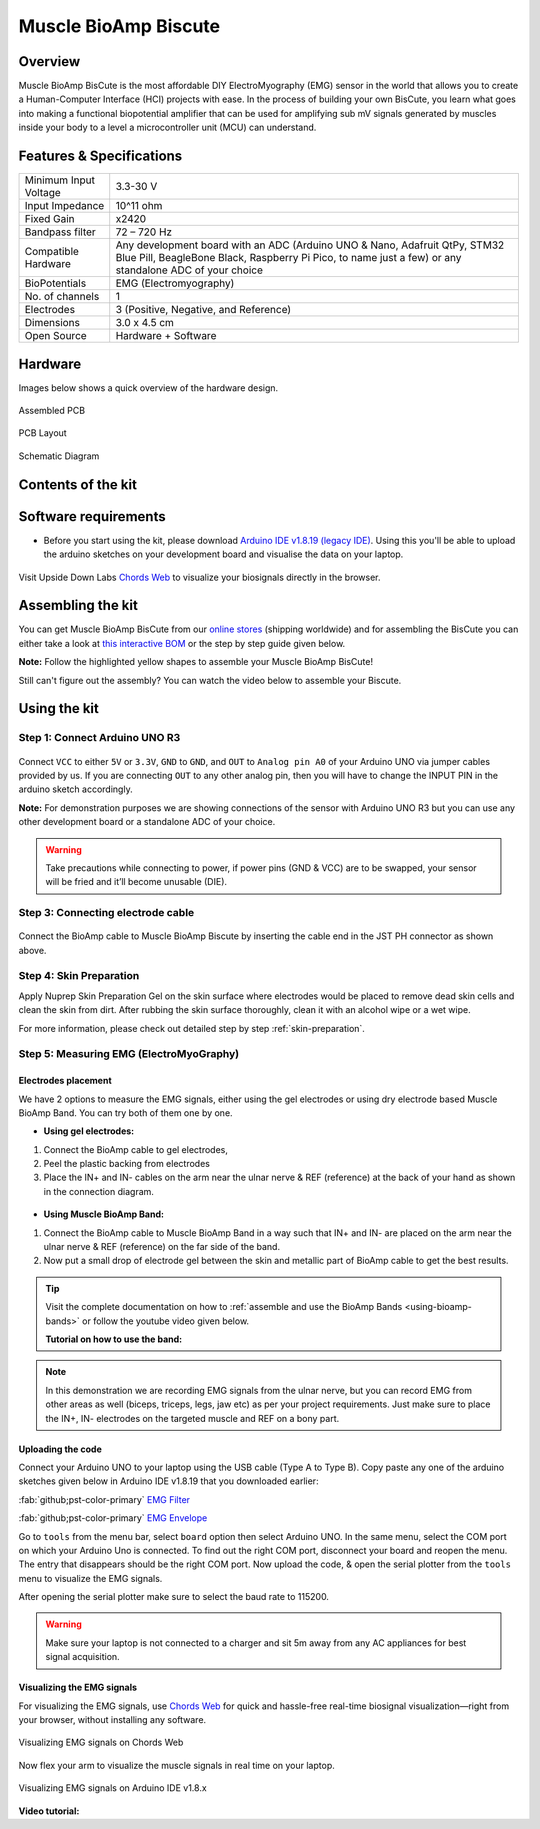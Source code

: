 .. _muscle-bioamp-biscute:

Muscle BioAmp Biscute
######################

Overview
*********
Muscle BioAmp BisCute is the most affordable DIY ElectroMyography (EMG) sensor in the world that allows you to create a
Human-Computer Interface (HCI) projects with ease. In the process of building your own BisCute, you learn what goes 
into making a functional biopotential amplifier that can be used for amplifying sub mV signals generated by muscles 
inside your body to a level a microcontroller unit (MCU) can understand.

.. figure:: media/Muscle_BioAmp_BisCute.*
    :width: 800
    :align: center


Features & Specifications
***************************

+-----------------------+-------------------------------------------------------------------------------------------------------------------------------------------------------------------------------------------------------+
| Minimum Input Voltage | 3.3-30 V                                                                                                                                                                                              |
+-----------------------+-------------------------------------------------------------------------------------------------------------------------------------------------------------------------------------------------------+
| Input Impedance       | 10^11 ohm                                                                                                                                                                                             |
+-----------------------+-------------------------------------------------------------------------------------------------------------------------------------------------------------------------------------------------------+
| Fixed Gain            | x2420                                                                                                                                                                                                 |
+-----------------------+-------------------------------------------------------------------------------------------------------------------------------------------------------------------------------------------------------+
| Bandpass filter       | 72 – 720 Hz                                                                                                                                                                                           |
+-----------------------+-------------------------------------------------------------------------------------------------------------------------------------------------------------------------------------------------------+
| Compatible Hardware   | Any development board with an ADC (Arduino UNO & Nano, Adafruit QtPy, STM32 Blue Pill, BeagleBone Black, Raspberry Pi Pico, to name just a few) or any standalone ADC of your choice                  |
+-----------------------+-------------------------------------------------------------------------------------------------------------------------------------------------------------------------------------------------------+
| BioPotentials         | EMG (Electromyography)                                                                                                                                                                                |
+-----------------------+-------------------------------------------------------------------------------------------------------------------------------------------------------------------------------------------------------+
| No. of channels       | 1                                                                                                                                                                                                     |
+-----------------------+-------------------------------------------------------------------------------------------------------------------------------------------------------------------------------------------------------+
| Electrodes            | 3 (Positive, Negative, and Reference)                                                                                                                                                                 |
+-----------------------+-------------------------------------------------------------------------------------------------------------------------------------------------------------------------------------------------------+
| Dimensions            | 3.0 x 4.5 cm                                                                                                                                                                                          |
+-----------------------+-------------------------------------------------------------------------------------------------------------------------------------------------------------------------------------------------------+
| Open Source           | Hardware + Software                                                                                                                                                                                   |
+-----------------------+-------------------------------------------------------------------------------------------------------------------------------------------------------------------------------------------------------+

Hardware
**********
Images below shows a quick overview of the hardware design.

.. only:: html

    .. grid:: 1 1 2 2
        :margin: 4 4 0 0 
        :gutter: 2

        .. grid-item::    
            
            .. card::

                PCB Front
                ^^^^^
                .. figure:: media/front.*

        .. grid-item::
            
            .. card::

                PCB Back
                ^^^^^
                .. figure:: media/back.*    

.. only:: latex

    .. figure:: media/front.*
        :width: 50%

    .. figure:: media/back.*
        :width: 50%    

.. figure:: media/assembled.*
    :align: center
    :width: 50%

    Assembled PCB

.. figure:: media/dimensions.*
    :align: center
    :width: 100%

    PCB Layout

.. figure:: media/schematic.*
    :align: center   
    :width: 90%

    Schematic Diagram

Contents of the kit
********************

.. figure:: media/kit-contents.*
    :align: center
    :width: 60%

Software requirements
**********************

- Before you start using the kit, please download `Arduino IDE v1.8.19 (legacy IDE) <https://www.arduino.cc/en/software>`_. Using this you'll be able to upload the arduino sketches on your development board and visualise the data on your laptop.
    
.. figure:: ../../../kits/diy-neuroscience/basic/media/arduino-ide.*

Visit Upside Down Labs `Chords Web <https://chords.upsidedownlabs.tech>`_ to visualize your biosignals directly in the browser.

.. figure:: ../../../software/chords/chords-web/media/chords_landing_page.*

.. grid:: 1 1 1 1
    :margin: 4 4 0 0 
    :gutter: 2

    .. grid-item::

        .. card::
            
            **Getting started with Chords Web**

            .. youtube:: IVIPnk9z75g
                :align: center
                :width: 100%

Assembling the kit
********************

You can get Muscle BioAmp BisCute from our `online stores <https://linktr.ee/Upside_Down_Labs_stores>`_ (shipping worldwide) and for assembling the BisCute you can either take a look at `this interactive BOM <https://upsidedownlabs.github.io/Muscle-BioAmp-BisCute/>`_ or the step by step guide given below. 

**Note:** Follow the highlighted yellow shapes to assemble your Muscle BioAmp BisCute!

.. only:: html

  .. grid:: 1 1 3 3
      :margin: 2 2 0 0 
      :gutter: 2

      .. grid-item::
          
          .. figure:: media/Assembly/001_Board.*

              **Step 1 - Bare Board**

      .. grid-item::

          .. figure:: media/Assembly/002_100K_Resistor.*
              
              **Step 2 - 100K Resistors** 

      .. grid-item::

          .. figure:: media/Assembly/003_10K_Resistors.*

              **Step 3 - 10K Resistors** 

      .. grid-item::

          .. figure:: media/Assembly/004_1M_Resistors.*

              **Step 4 - 1M Resistors** 

      .. grid-item::

          .. figure:: media/Assembly/005_330R_Resistors.*

              **Step 5 - 330R Resistors** 

      .. grid-item::

          .. figure:: media/Assembly/006_220K_Resistor.*

              **Step 6 - 220K Resistor** 

      .. grid-item::

          .. figure:: media/Assembly/007_4.7nF_Capacitor.*

              **Step 7 - 4.7nF Capacitor** 

      .. grid-item::

          .. figure:: media/Assembly/008_2.2uF_Capacitor.*

              **Step 8 - 2.2uF Capacitor** 

      .. grid-item::

          .. figure:: media/Assembly/009_470uF_Capacitor.*

              **Step 9 - 470uF Capacitor** 

      .. grid-item::

          .. figure:: media/Assembly/010_100nF_Capacitors.*

              **Step 10 - 100nF Capacitors** 

      .. grid-item::

          .. figure:: media/Assembly/011_1nF_Capacitors.*

              **Step 11 - 1nF Capacitors** 

      .. grid-item::

          .. figure:: media/Assembly/012_1K_Resistor.*

              **Step 12 - 1K Resistor** 

      .. grid-item::

          .. figure:: media/Assembly/013_Connector.*

              **Step 13 - BioAmp Connector** 

      .. grid-item::

          .. figure:: media/Assembly/014_HeaderPin.*

              **Step 14 - Header Pins** 

      .. grid-item::

          .. figure:: media/Assembly/015_IC.*

              **Step 15 - IC** 

.. only:: latex

    .. list-table::

      * - .. figure:: media/Assembly/001_Board.*

             Bare PCB

        - .. figure:: media/Assembly/002_100K_Resistor.*

             100K Resistor

        - .. figure:: media/Assembly/003_10K_Resistors.*

             10K Resistors

        - .. figure:: media/Assembly/004_1M_Resistors.*

             1M Resistors

    .. list-table:: 

      * - .. figure:: media/Assembly/005_330R_Resistors.*

             330R Resistors

        - .. figure:: media/Assembly/006_220K_Resistor.*

             220K Resistor

        - .. figure:: media/Assembly/007_4.7nF_Capacitor.*

             4.7nF Capacitor

        - .. figure:: media/Assembly/008_2.2uF_Capacitor.*

             2.2uF Capacitor

    .. list-table:: 

      * - .. figure:: media/Assembly/009_470uF_Capacitor.*

             470uF Capacitor

        - .. figure:: media/Assembly/010_100nF_Capacitors.*

             100nF Capacitors

        - .. figure:: media/Assembly/011_1nF_Capacitors.*

             1nF Capacitors

        - .. figure:: media/Assembly/012_1K_Resistor.*

             1K Resistor

    .. list-table:: 

      * - .. figure:: media/Assembly/013_Connector.*

             BioAmp Connector

        - .. figure:: media/Assembly/014_HeaderPin.*

             Header Pins

        - .. figure:: media/Assembly/015_IC.*

             IC          
        - 

Still can't figure out the assembly? You can watch the video below to assemble your Biscute.

.. youtube:: 2dzW6pVT1L8
    :width: 100%
    :align: center

Using the kit
****************

Step 1: Connect Arduino UNO R3
=================================

.. figure:: media/arduino-biscute-connection.*
    :width: 80%

Connect ``VCC`` to either ``5V`` or ``3.3V``, ``GND`` to ``GND``, and ``OUT`` to ``Analog pin A0`` of your Arduino UNO via jumper cables provided by us. If you are connecting ``OUT`` to any other analog pin, then you will have to change the INPUT PIN in the arduino sketch accordingly.

**Note:** For demonstration purposes we are showing connections of the sensor with Arduino UNO R3 but you can use any other development board or a standalone ADC of your choice.

.. warning:: Take precautions while connecting to power, if power pins (GND & VCC) are to be swapped, your sensor will be fried and it’ll become unusable (DIE).

Step 3: Connecting electrode cable
========================================

.. figure:: media/biscute-cable-connection.*
    :width: 80%

Connect the BioAmp cable to Muscle BioAmp Biscute by inserting the cable end in the JST PH connector as shown above.

Step 4: Skin Preparation
===============================================

Apply Nuprep Skin Preparation Gel on the skin surface where electrodes would be placed to remove dead skin cells and clean the skin from dirt. After rubbing the skin surface thoroughly, clean it with an alcohol wipe or a wet wipe.

For more information, please check out detailed step by step :ref:`skin-preparation`.

Step 5: Measuring EMG (ElectroMyoGraphy)
===============================================

Electrodes placement
---------------------

We have 2 options to measure the EMG signals, either using the gel electrodes or using dry electrode based Muscle BioAmp Band. You can try both of them one by one.

- **Using gel electrodes:**

1. Connect the BioAmp cable to gel electrodes,
2. Peel the plastic backing from electrodes
3. Place the IN+ and IN- cables on the arm near the ulnar nerve & REF (reference) at the back of your hand as shown in the connection diagram.

.. figure:: media/biscute-emg.*
    :align: center

- **Using Muscle BioAmp Band:**

1. Connect the BioAmp cable to Muscle BioAmp Band in a way such that IN+ and IN- are placed on the arm near the ulnar nerve & REF (reference) on the far side of the band.
2. Now put a small drop of electrode gel between the skin and metallic part of BioAmp cable to get the best results.

.. tip:: Visit the complete documentation on how to :ref:`assemble and use the BioAmp Bands <using-bioamp-bands>` or follow the youtube video given below.

   **Tutorial on how to use the band:**

   .. youtube:: xYZdw0aesa0
       :align: center
       :width: 100%

.. note:: In this demonstration we are recording EMG signals from the ulnar nerve, but you can record EMG from other areas as well (biceps, triceps, legs, jaw etc) as per your project requirements. Just make sure to place the IN+, IN- electrodes on the targeted muscle and REF on a bony part.

Uploading the code
---------------------

Connect your Arduino UNO to your laptop using the USB cable (Type A to Type B). Copy paste any one of the arduino sketches given below in Arduino IDE v1.8.19 that you downloaded earlier:
    
:fab:`github;pst-color-primary` `EMG Filter <https://github.com/upsidedownlabs/Muscle-BioAmp-Arduino-Firmware/blob/main/2_EMGFilter/2_EMGFilter.ino>`_

:fab:`github;pst-color-primary` `EMG Envelope <https://github.com/upsidedownlabs/Muscle-BioAmp-Arduino-Firmware/blob/main/3_EMGEnvelope/3_EMGEnvelope.ino>`_

Go to ``tools`` from the menu bar, select ``board`` option then select Arduino UNO. In the same menu, 
select the COM port on which your Arduino Uno is connected. To find out the right COM port, 
disconnect your board and reopen the menu. The entry that disappears should be the 
right COM port. Now upload the code, & open the serial plotter from the ``tools`` menu to visualize 
the EMG signals. 

After opening the serial plotter make sure to select the baud rate to 115200.

.. warning:: Make sure your laptop is not connected to a charger and sit 5m away from any AC appliances for best signal acquisition.

Visualizing the EMG signals
----------------------------

For visualizing the EMG signals, use `Chords Web <https://chords.upsidedownlabs.tech/>`_ for quick and hassle-free real-time biosignal visualization—right from your browser, without installing any software.

.. figure:: ../../../software/chords/chords-web/media/chords_emg_signal.*
    :align: center
    :alt: Visualizing EMG signals on Chords Web

    Visualizing EMG signals on Chords Web

Now flex your arm to visualize the muscle signals in real time on your laptop.

.. figure:: media/using-biscute.*
    :align: center
    :alt: Visualizing EMG signals on Arduino IDE v1.8.x

    Visualizing EMG signals on Arduino IDE v1.8.x
    
**Video tutorial:**

.. youtube:: ujFsAE0E0nk
    :align: center
    :width: 100%
